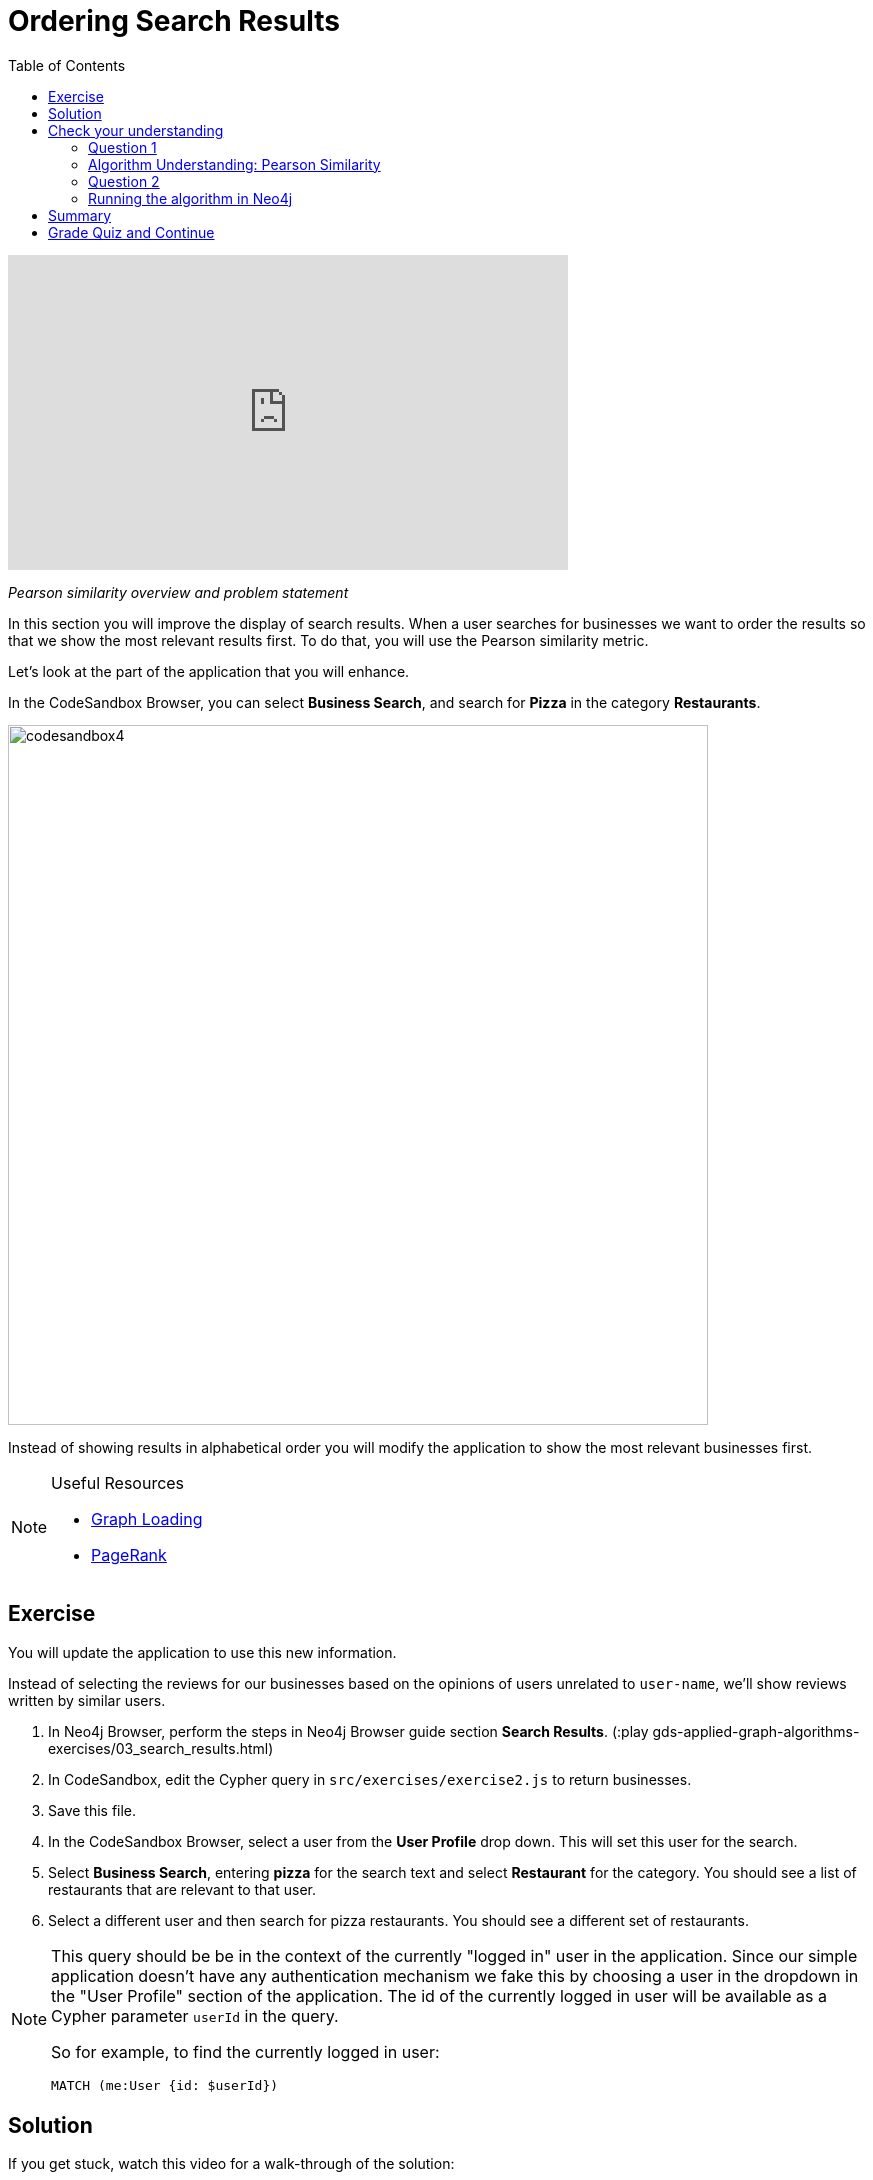 = Ordering Search Results
:presenter: Neo4j
:twitter: neo4j
:email: info@neo4j.com
:neo4j-version: 3.5
:currentyear: 2019
:doctype: book
:toc: left
:toclevels: 3
:nextsecttitle: Most Relevant Reviews
:prevsecttitle: Category Hierarchy
:nextsect: 4
:currsect: 3
:prevsect: 2
:experimental:
:imagedir: ../images
:manual: http://neo4j.com/docs/operations-manual/3.5

video::FtVQ9iUjA0Q[youtube,width=560,height=315]

_Pearson similarity overview and problem statement_

In this section you will improve the display of search results. When a user searches for businesses we want to order the results so that we show the most relevant results first. To do that, you will use the Pearson similarity metric.

Let's look at the part of the application that you will enhance.

In the CodeSandbox Browser, you can select *Business Search*, and search for *Pizza* in the category *Restaurants*.

image::{imagedir}/codesandbox4.png[,width=700,align=center]

Instead of showing results in alphabetical order you will modify the application to show the most relevant businesses first.

[NOTE]
====
.Useful Resources

* https://neo4j.com/docs/graph-data-science/current/management-ops/graph-catalog-ops/#catalog-graph-create[Graph Loading^]
* https://neo4j.com/docs/graph-data-science/current/algorithms/page-rank/[PageRank^]
====


== Exercise

You will update the application to use this new information.

Instead of selecting the reviews for our businesses based on the opinions of users unrelated to `user-name`, we'll show reviews written by similar users.

. In Neo4j Browser, perform the steps in Neo4j Browser guide section *Search Results*. (:play gds-applied-graph-algorithms-exercises/03_search_results.html)
. In CodeSandbox, edit the Cypher query in `src/exercises/exercise2.js` to return businesses.
. Save this file.
. In the CodeSandbox Browser, select a user from the *User Profile* drop down. This will set this user for the search.
. Select *Business Search*,  entering *pizza* for the search text and select *Restaurant* for the category. You should see a list of restaurants that are relevant to that user.
. Select a different user and then search for pizza restaurants. You should see a different set of restaurants.

[NOTE]
====
This query should be be in the context of the currently "logged in" user in the application. Since our simple application doesn't have any authentication mechanism we fake this by choosing a user in the dropdown in the "User Profile" section of the application. The id of the currently logged in user will be available as a Cypher parameter `userId` in the query.

So for example, to find the currently logged in user:

`MATCH (me:User {id: $userId})`
====

== Solution

If you get stuck, watch this video for a walk-through of the solution:

++++
<div style="position: relative; overflow: hidden; padding-top: 56.25%; width: 90%;">
  <iframe width="560" height="315" src="https://www.youtube.com/embed/tsNfjs892f8" frameborder="0" allow="accelerometer; autoplay; encrypted-media; gyroscope; picture-in-picture" style="position: absolute; top: 0; left: 0; width: 100%; height: 100%; border: 0;" allowfullscreen></iframe>
</div>
++++
_Ordering search results solution_

[#module-3.quiz]
== Check your understanding
=== Question 1

=== Algorithm Understanding: Pearson Similarity

Which of the following are valid values that can be returned by the Pearson Similarity algorithm?

Select the correct answers.
[%interactive]
- [ ] [.required-answer]#0.72#
- [ ] [.false-answer]#-3.41#
- [ ] [.false-answer]#2.34#
- [ ] [.required-answer]#-0.52#

=== Question 2
=== Running the algorithm in Neo4j

Which of the following are fields returned by the `gds.alpha.similarity.pearson.write` procedure?

Select the correct answers.
[%interactive]
- [ ] [.required-answer]#similarityPairs#
- [ ] [.false-answer]#relationships#
- [ ] [.required-answer]#p75#
- [ ] [.required-answer]#writeRelationshipType#

== Summary

You should now be able to:
[square]
* Use the Pearson Similarity graph algorithm.

== Grade Quiz and Continue

++++
<a class="next-section medium button" href="../part-4/">Continue to Module 4</a>
++++

ifdef::backend-html5[]
++++
<script>
$( document ).ready(function() {
  Intercom('trackEvent','training-applied-algos-view-part3');
});
</script>
++++
endif::backend-html5[]
